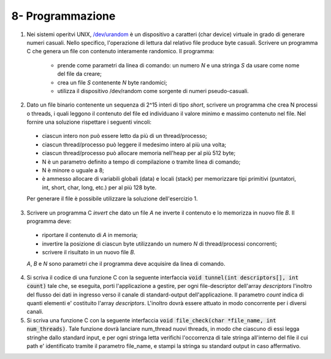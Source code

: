 8- Programmazione
""""""""""""""""""

#. Nei sistemi operitvi UNIX, `/dev/urandom <https://man7.org/linux/man-pages/man4/random.4.html>`_ è un dispositivo a caratteri (char device) virtuale in grado di generare numeri casuali. 
   Nello specifico, l'operazione di lettura dal relativo file produce byte casuali. 
   Scrivere un programma C che genera un file con contenuto interamente randomico. Il programma:

    * prende come parametri da linea di comando: un numero *N* e una stringa *S* da usare come nome del file da creare;
    * crea un file *S* contenente *N* byte randomici;
    * utilizza il dispositivo /dev/random come sorgente di numeri pseudo-casuali. 

#. Dato un file binario contenente un sequenza di 2^15 interi di tipo *short*, scrivere un programma che crea N processi o threads, i quali leggono il contenuto del file ed individuano il valore minimo e massimo contenuto nel file. Nel fornire una soluzione rispettare i seguenti vincoli:
  
  * ciascun intero non può essere letto da più di un thread/processo;
  * ciascun thread/processo può leggere il medesimo intero al più una volta;
  * ciascun thread/processo può allocare memoria nell'heap per al più 512 byte;
  * N è un parametro definito a tempo di compilazione o tramite linea di comando;
  * N è minore o uguale a 8;
  * è ammesso allocare di variabili globali (data) e locali (stack) per memorizzare tipi primitivi (puntatori, int, short, char, long, etc.) per al più 128 byte.
  
  Per generare il file è possibile utilizzare la soluzione dell'esercizio 1.

3. Scrivere un programma C *invert* che dato un file *A* ne inverte il contenuto e lo memorizza in nuovo file *B*. Il programma deve:
  
  * riportare il contenuto di *A* in memoria;
  * invertire la posizione di ciascun byte utilizzando un numero *N* di thread/processi concorrenti;
  * scrivere il risultato in un nuovo file *B*.
  
  *A*, *B* e *N* sono parametri che il programma deve acquisire da linea di comando.

4. Si scriva il codice di una funzione C con la seguente interfaccia :code:`void tunnel(int descriptors[], int count)` tale che, se eseguita, porti l'applicazione a gestire, per ogni file-descriptor dell'array *descriptors* l'inoltro del flusso  dei dati in ingresso verso il canale di standard-output dell'applicazione. Il parametro *count* indica di quanti elementi e' costituito l'array *descriptors*. L'inoltro dovrà essere attuato in modo concorrente per i diversi canali. 
#. Si scriva una funzione C con la seguente interfaccia :code:`void file_check(char *file_name, int num_threads)`. Tale funzione dovrà lanciare num_thread nuovi threads, in modo che ciascuno di essi legga stringhe dallo standard input, e per ogni stringa letta verifichi l'occorrenza di tale stringa all'interno del file il cui path e' identificato tramite il parametro file_name, e stampi la stringa su standard output in caso affermativo.

